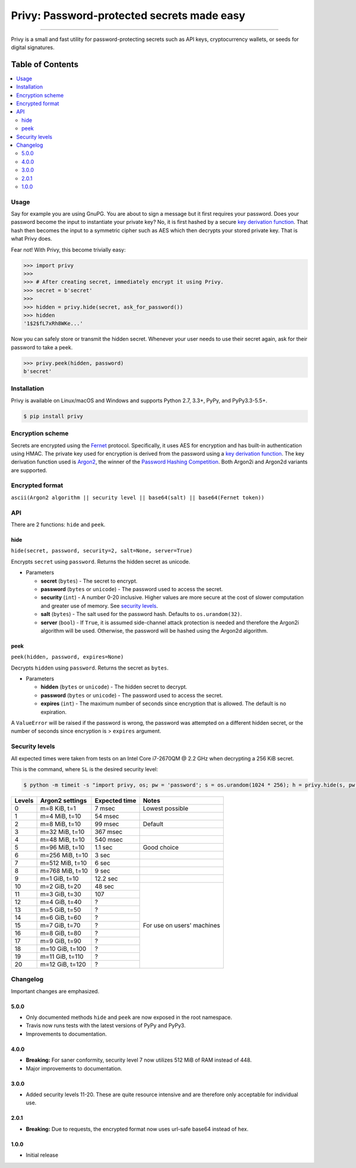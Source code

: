 Privy: Password-protected secrets made easy
===========================================

.. image:: https://img.shields.io/pypi/v/privy.svg?style=flat-square
    :target: https://pypi.org/project/privy

.. image:: https://img.shields.io/travis/ofek/privy.svg?branch=master&style=flat-square
    :target: https://travis-ci.org/ofek/privy

.. image:: https://img.shields.io/codecov/c/github/ofek/privy.svg?style=flat-square
    :target: https://codecov.io/gh/ofek/privy

.. image:: https://img.shields.io/pypi/pyversions/privy.svg?style=flat-square
    :target: https://pypi.org/project/privy

.. image:: https://img.shields.io/badge/license-MIT-blue.svg?style=flat-square
    :target: https://en.wikipedia.org/wiki/MIT_License

-----

Privy is a small and fast utility for password-protecting secrets such as
API keys, cryptocurrency wallets, or seeds for digital signatures.

Table of Contents
~~~~~~~~~~~~~~~~~

.. contents::
    :backlinks: top
    :local:

Usage
-----

Say for example you are using GnuPG. You are about to sign a message but it first
requires your password. Does your password become the input to instantiate your
private key? No, it is first hashed by a secure `key derivation function`_. That
hash then becomes the input to a symmetric cipher such as AES which then decrypts
your stored private key. That is what Privy does.

Fear not! With Privy, this become trivially easy:

.. code-block:: python

    >>> import privy
    >>>
    >>> # After creating secret, immediately encrypt it using Privy.
    >>> secret = b'secret'
    >>>
    >>> hidden = privy.hide(secret, ask_for_password())
    >>> hidden
    '1$2$fL7xRh8WKe...'

Now you can safely store or transmit the hidden secret. Whenever your user needs
to use their secret again, ask for their password to take a peek.

.. code-block:: python

    >>> privy.peek(hidden, password)
    b'secret'

Installation
------------

Privy is available on Linux/macOS and Windows and supports Python 2.7, 3.3+, PyPy, and PyPy3.3-5.5+.

.. code-block:: bash

    $ pip install privy

Encryption scheme
-----------------

Secrets are encrypted using the `Fernet`_ protocol. Specifically, it uses AES for
encryption and has built-in authentication using HMAC. The private key used for
encryption is derived from the password using a `key derivation function`_. The
key derivation function used is `Argon2`_, the winner of the `Password Hashing
Competition`_. Both Argon2i and Argon2d variants are supported.

Encrypted format
----------------

``ascii(Argon2 algorithm || security level || base64(salt) || base64(Fernet token))``

API
---

There are 2 functions: ``hide`` and ``peek``.

hide
^^^^

``hide(secret, password, security=2, salt=None, server=True)``

Encrypts ``secret`` using ``password``. Returns the hidden secret as unicode.

* Parameters

  - **secret** (``bytes``) - The secret to encrypt.
  - **password** (``bytes`` or ``unicode``) - The password used to access the secret.
  - **security** (``int``) - A number 0-20 inclusive. Higher values are more secure at
    the cost of slower computation and greater use of memory. See `security levels`_.
  - **salt** (``bytes``) - The salt used for the password hash. Defaults to ``os.urandom(32)``.
  - **server** (``bool``) - If ``True``, it is assumed side-channel attack protection is
    needed and therefore the Argon2i algorithm will be used. Otherwise, the password will
    be hashed using the Argon2d algorithm.

peek
^^^^

``peek(hidden, password, expires=None)``

Decrypts ``hidden`` using ``password``. Returns the secret as ``bytes``.

* Parameters

  - **hidden** (``bytes`` or ``unicode``) - The hidden secret to decrypt.
  - **password** (``bytes`` or ``unicode``) - The password used to access the secret.
  - **expires** (``int``) - The maximum number of seconds since encryption that
    is allowed. The default is no expiration.

A ``ValueError`` will be raised if the password is wrong, the password was attempted on a
different hidden secret, or the number of seconds since encryption is > ``expires`` argument.

Security levels
---------------

All expected times were taken from tests on an Intel Core i7-2670QM @ 2.2 GHz when decrypting
a 256 KiB secret.

This is the command, where ``SL`` is the desired security level:

.. code-block:: bash

    $ python -m timeit -s "import privy, os; pw = 'password'; s = os.urandom(1024 * 256); h = privy.hide(s, pw, SL)" "privy.peek(h, pw)"

+--------+-----------------+---------------+-----------------+
| Levels | Argon2 settings | Expected time | Notes           |
+========+=================+===============+=================+
| 0      | m=8 KiB, t=1    | 7 msec        | Lowest possible |
+--------+-----------------+---------------+-----------------+
| 1      | m=4 MiB, t=10   | 54 msec       |                 |
+--------+-----------------+---------------+-----------------+
| 2      | m=8 MiB, t=10   | 99 msec       | Default         |
+--------+-----------------+---------------+-----------------+
| 3      | m=32 MiB, t=10  | 367 msec      |                 |
+--------+-----------------+---------------+-----------------+
| 4      | m=48 MiB, t=10  | 540 msec      |                 |
+--------+-----------------+---------------+-----------------+
| 5      | m=96 MiB, t=10  | 1.1 sec       | Good choice     |
+--------+-----------------+---------------+-----------------+
| 6      | m=256 MiB, t=10 | 3 sec         |                 |
+--------+-----------------+---------------+-----------------+
| 7      | m=512 MiB, t=10 | 6 sec         |                 |
+--------+-----------------+---------------+-----------------+
| 8      | m=768 MiB, t=10 | 9 sec         |                 |
+--------+-----------------+---------------+-----------------+
| 9      | m=1 GiB, t=10   | 12.2 sec      |                 |
+--------+-----------------+---------------+-----------------+
| 10     | m=2 GiB, t=20   | 48 sec        | For use on      |
+--------+-----------------+---------------+ users' machines |
| 11     | m=3 GiB, t=30   | 107           |                 |
+--------+-----------------+---------------+                 |
| 12     | m=4 GiB, t=40   | ?             |                 |
+--------+-----------------+---------------+                 |
| 13     | m=5 GiB, t=50   | ?             |                 |
+--------+-----------------+---------------+                 |
| 14     | m=6 GiB, t=60   | ?             |                 |
+--------+-----------------+---------------+                 |
| 15     | m=7 GiB, t=70   | ?             |                 |
+--------+-----------------+---------------+                 |
| 16     | m=8 GiB, t=80   | ?             |                 |
+--------+-----------------+---------------+                 |
| 17     | m=9 GiB, t=90   | ?             |                 |
+--------+-----------------+---------------+                 |
| 18     | m=10 GiB, t=100 | ?             |                 |
+--------+-----------------+---------------+                 |
| 19     | m=11 GiB, t=110 | ?             |                 |
+--------+-----------------+---------------+                 |
| 20     | m=12 GiB, t=120 | ?             |                 |
+--------+-----------------+---------------+-----------------+

Changelog
---------

Important changes are emphasized.

5.0.0
^^^^^

* Only documented methods ``hide`` and ``peek`` are now exposed in the root namespace.
* Travis now runs tests with the latest versions of PyPy and PyPy3.
* Improvements to documentation.

4.0.0
^^^^^

* **Breaking:** For saner conformity, security level 7 now utilizes 512 MiB of RAM instead of 448.
* Major improvements to documentation.

3.0.0
^^^^^

* Added security levels 11-20. These are quite resource intensive and are therefore
  only acceptable for individual use.

2.0.1
^^^^^

* **Breaking:** Due to requests, the encrypted format now uses url-safe base64 instead of hex.

1.0.0
^^^^^

* Initial release

.. _Fernet: https://github.com/fernet/spec/blob/master/Spec.md
.. _key derivation function: https://en.wikipedia.org/wiki/Key_derivation_function
.. _Argon2: https://github.com/p-h-c/phc-winner-argon2
.. _Password Hashing Competition: https://en.wikipedia.org/wiki/Password_Hashing_Competition
.. _security levels: https://github.com/ofek/privy#security-levels
